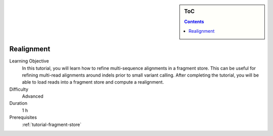 .. sidebar:: ToC

   .. contents::


.. _tutorial-realignment:

Realignment
-----------

Learning Objective
  In this tutorial, you will learn how to refine multi-sequence alignments in a fragment store.
  This can be useful for refining multi-read alignments around indels prior to small variant calling.
  After completing the tutorial, you will be able to load reads into a fragment store and compute a realignment.

Difficulty
  Advanced

Duration
  1 h

Prerequisites
  :ref:`tutorial-fragment-store`
